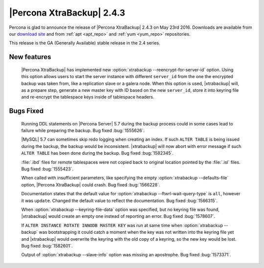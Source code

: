 ============================
 |Percona XtraBackup| 2.4.3
============================

Percona is glad to announce the release of |Percona XtraBackup| 2.4.3
on May 23rd 2016. Downloads are available from our `download site
<http://www.percona.com/downloads/XtraBackup/>`_ and from :ref:`apt
<apt_repo>` and :ref:`yum <yum_repo>` repositories.

This release is the GA (Generally Available) stable release in the 2.4
series.

New features
------------

 |Percona XtraBackup| has implemented new
 :option:`xtrabackup --reencrypt-for-server-id` option. Using this option
 allows users to start the server instance with different ``server_id``
 from the one the encrypted backup was taken from, like a replication slave
 or a galera node. When this option is used, |xtrabackup| will, as a prepare
 step, generate a new master key with ID based on the new ``server_id``,
 store it into keyring file and re-encrypt the tablespace keys inside of
 tablespace headers.


Bugs Fixed
----------

 Running DDL statements on |Percona Server| 5.7 during the backup process
 could in some cases lead to failure while preparing the backup. Bug fixed
 :bug:`1555626`.

 |MySQL| 5.7 can sometimes skip redo logging when creating an index. If such
 ``ALTER TABLE`` is being issued during the backup, the backup would be
 inconsistent. |xtrabackup| will now abort with error message if such ``ALTER
 TABLE`` has been done during the backup. Bug fixed :bug:`1582345`.

 :file:`.ibd` files for remote tablespaces were not copied back to original
 location pointed by the :file:`.isl` files. Bug fixed :bug:`1555423`.

 When called with insufficient parameters, like specifying the empty
 :option:`xtrabackup --defaults-file` option, |Percona XtraBackup| could crash.
 Bug fixed :bug:`1566228`.

 Documentation states that the default value for
 :option:`xtrabackup --ftwrl-wait-query-type` is ``all``, however it was
 ``update``. Changed the default value to reflect the documentation. Bug fixed
 :bug:`1566315`.

 When :option:`xtrabackup --keyring-file-data` option was specified, but no
 keyring file was found, |xtrabackup| would create an empty one instead of
 reporting an error. Bug fixed :bug:`1578607`.

 If ``ALTER INSTANCE ROTATE INNODB MASTER KEY`` was run at same time when
 :option:`xtrabackup --backup` was bootstrapping it could catch a moment when
 the key was not written into the keyring file yet and |xtrabackup| would
 overwrite the keyring with the old copy of a keyring, so the new key would be
 lost. Bug fixed :bug:`1582601`.

 Output of :option:`xtrabackup --slave-info` option was missing an apostrophe.
 Bug fixed :bug:`1573371`.



